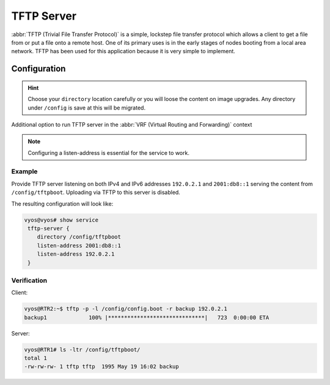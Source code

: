 .. _tftp-server:

###########
TFTP Server
###########

:abbr:`TFTP (Trivial File Transfer Protocol)` is a simple, lockstep file
transfer protocol which allows a client to get a file from or put a file onto
a remote host. One of its primary uses is in the early stages of nodes booting
from a local area network. TFTP has been used for this application because it
is very simple to implement.

Configuration
=============

.. cfgcmd:: set service tftp-server directory <directory>

   Enable TFTP service by specifying the `<directory>` which will be used to serve
   files.

.. hint:: Choose your ``directory`` location carefully or you will loose the
   content on image upgrades. Any directory under ``/config`` is save at this
   will be migrated.

.. cfgcmd:: set service tftp-server listen-address <address>

   Configure the IPv4 or IPv6 listen address of the TFTP server. Multiple IPv4 and
   IPv6 addresses can be given. There will be one TFTP server instances listening
   on each IP address.

.. cfgcmd:: set service tftp-server listen-address <address> vrf <name>

.. stop_vyoslinter

Additional option to run TFTP server in the :abbr:`VRF (Virtual Routing and Forwarding)` context

.. start_vyoslinter

.. note:: Configuring a listen-address is essential for the service to work.

.. cfgcmd:: set service tftp-server allow-upload

   Optional, if you want to enable uploads, else TFTP server will act as a 
   read-only server.

Example
-------

Provide TFTP server listening on both IPv4 and IPv6 addresses ``192.0.2.1`` and
``2001:db8::1`` serving the content from ``/config/tftpboot``. Uploading via
TFTP to this server is disabled.

The resulting configuration will look like:

.. code-block:: none

  vyos@vyos# show service
   tftp-server {
      directory /config/tftpboot
      listen-address 2001:db8::1
      listen-address 192.0.2.1
   }

Verification
------------

Client:

.. code-block:: none

  vyos@RTR2:~$ tftp -p -l /config/config.boot -r backup 192.0.2.1
  backup1             100% |******************************|   723  0:00:00 ETA

Server:

.. code-block:: none

  vyos@RTR1# ls -ltr /config/tftpboot/
  total 1
  -rw-rw-rw- 1 tftp tftp  1995 May 19 16:02 backup
